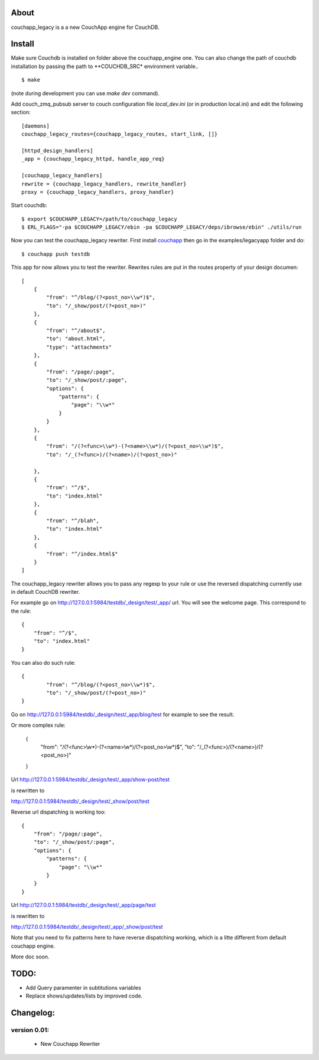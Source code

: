 About
-----

couchapp_legacy is a a new CouchApp engine for CouchDB.

Install
-------

Make sure Couchdb is installed on folder above the couchapp_engine one. You
can also change the path of couchdb installation by passing the path to
**COUCHDB_SRC* environment variable..

::

    $ make

(note during development you can use *make dev* command).


Add couch_zmq_pubsub server to couch configuration file *local_dev.ini*
(or in production local.ini) and edit the following section::

    [daemons]
    couchapp_legacy_routes={couchapp_legacy_routes, start_link, []}

    [httpd_design_handlers]
    _app = {couchapp_legacy_httpd, handle_app_req}

    [couchapp_legacy_handlers]
    rewrite = {couchapp_legacy_handlers, rewrite_handler}
    proxy = {couchapp_legacy_handlers, proxy_handler}


Start couchdb::

    $ export $COUCHAPP_LEGACY=/path/to/couchapp_legacy
    $ ERL_FLAGS="-pa $COUCHAPP_LEGACY/ebin -pa $COUCHAPP_LEGACY/deps/ibrowse/ebin" ./utils/run
    

Now you can test the couchapp_legacy rewriter. First install `couchapp
<http://github.com/couchapp/couchapp>`_ then go in the
examples/legacyapp folder and do::

    $ couchapp push testdb

This app for now allows you to test the rewriter. Rewrites rules are put
in the routes property of your design documen::

    [
        {
            "from": "^/blog/(?<post_no>\\w*)$",
            "to": "/_show/post/(?<post_no>)"
        },
        {    
            "from": "^/about$", 
            "to": "about.html",
            "type": "attachments"
        },
        {
            "from": "/page/:page",
            "to": "/_show/post/:page",
            "options": {
                "patterns": {
                    "page": "\\w*"
                }
            }
        },
        {
            "from": "/(?<func>\\w*)-(?<name>\\w*)/(?<post_no>\\w*)$",
            "to": "/_(?<func>)/(?<name>)/(?<post_no>)"
            
        },
        {
            "from": "^/$",
            "to": "index.html"
        },
        {
            "from": "^/blah",
            "to": "index.html"
        },
        {
            "from": "^/index.html$"
        }
    ]

The couchapp_legacy rewriter allows you to pass any regexp to your rule
or use the reversed dispatching currently use in default CouchDB
rewriter.

For example go on http://127.0.0.1:5984/testdb/_design/test/_app/
url. You will see the welcome page. This correspond to the rule::

    {
        "from": "^/$",
        "to": "index.html"
    }

You can also do such rule::

    {
            "from": "^/blog/(?<post_no>\\w*)$",
            "to": "/_show/post/(?<post_no>)"
    }

Go on http://127.0.0.1:5984/testdb/_design/test/_app/blog/test for
example to see the result. 

Or more complex rule:

    {
        "from": "/(?<func>\\w*)-(?<name>\\w*)/(?<post_no>\\w*)$",
        "to": "/_(?<func>)/(?<name>)/(?<post_no>)"
    }

Url http://127.0.0.1:5984/testdb/_design/test/_app/show-post/test 

is rewritten to 

http://127.0.0.1:5984/testdb/_design/test/_show/post/test

Reverse url dispatching is working too::

    {
        "from": "/page/:page",
        "to": "/_show/post/:page",
        "options": {
            "patterns": {
                "page": "\\w*"
            }
        }
    }

Url http://127.0.0.1:5984/testdb/_design/test/_app/page/test 

is rewritten to 

http://127.0.0.1:5984/testdb/_design/test/_app/_show/post/test

Note that you need to fix patterns here to have reverse dispatching
working, which is a litte different from default couchapp engine.


More doc soon.

TODO:
-----

- Add Query paramenter in subtitutions variables 
- Replace shows/updates/lists by improved code.


Changelog:
---------

version 0.01:
+++++++++++++

 - New Couchapp Rewriter

